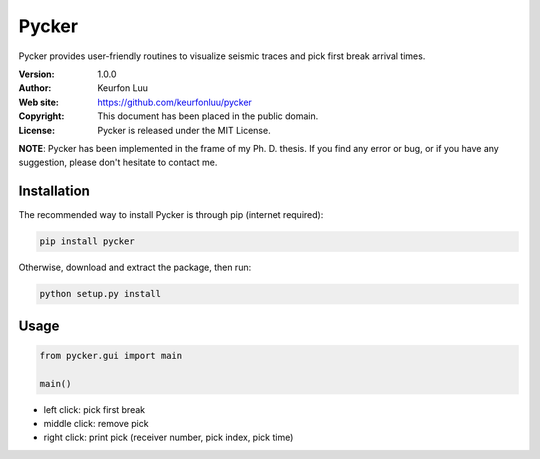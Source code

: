 ******
Pycker
******

.. figure:: examples/pycker_viewer.png

Pycker provides user-friendly routines to visualize seismic traces and pick
first break arrival times.

:Version: 1.0.0
:Author: Keurfon Luu
:Web site: https://github.com/keurfonluu/pycker
:Copyright: This document has been placed in the public domain.
:License: Pycker is released under the MIT License.

**NOTE**: Pycker has been implemented in the frame of my Ph. D. thesis. If
you find any error or bug, or if you have any suggestion, please don't hesitate
to contact me.


Installation
============

The recommended way to install Pycker is through pip (internet required):

.. code-block:: bash

    pip install pycker
    
Otherwise, download and extract the package, then run:

.. code-block:: bash

    python setup.py install
    

Usage
=====

.. code-block:: python

  from pycker.gui import main
  
  main()


- left click: pick first break
- middle click: remove pick
- right click: print pick (receiver number, pick index, pick time)